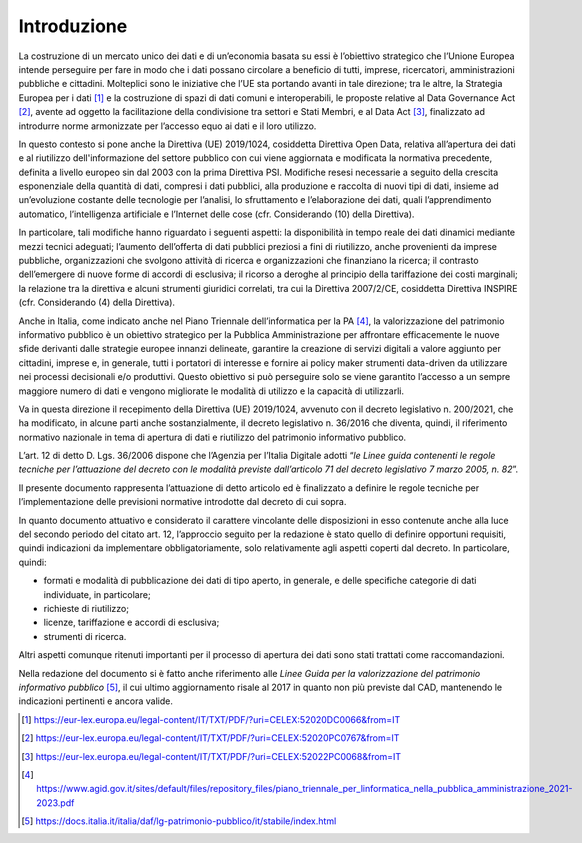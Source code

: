 Introduzione
------------

La costruzione di un mercato unico dei dati e di un’economia basata su
essi è l’obiettivo strategico che l’Unione Europea intende perseguire
per fare in modo che i dati possano circolare a beneficio di tutti,
imprese, ricercatori, amministrazioni pubbliche e cittadini. Molteplici
sono le iniziative che l’UE sta portando avanti in tale direzione; tra le altre, la
Strategia Europea per i dati [1]_ e la costruzione di spazi di dati
comuni e interoperabili, le proposte relative al Data Governance
Act [2]_, avente ad oggetto la facilitazione della condivisione tra
settori e Stati Membri, e al Data Act [3]_, finalizzato ad introdurre
norme armonizzate per l’accesso equo ai dati e il loro utilizzo.

In questo contesto si pone anche la Direttiva (UE) 2019/1024, cosiddetta
Direttiva Open Data, relativa all’apertura dei dati e al riutilizzo
dell'informazione del settore pubblico con cui viene aggiornata e
modificata la normativa precedente, definita a livello europeo sin dal
2003 con la prima Direttiva PSI. Modifiche resesi necessarie a seguito
della crescita esponenziale della quantità di dati, compresi i dati
pubblici, alla produzione e raccolta di nuovi tipi di dati, insieme ad
un’evoluzione costante delle tecnologie per l’analisi, lo sfruttamento e
l’elaborazione dei dati, quali l’apprendimento automatico,
l’intelligenza artificiale e l’Internet delle cose (cfr. Considerando
(10) della Direttiva).

In particolare, tali modifiche hanno riguardato i seguenti aspetti: la
disponibilità in tempo reale dei dati dinamici mediante mezzi tecnici
adeguati; l’aumento dell’offerta di dati pubblici preziosi a fini di
riutilizzo, anche provenienti da imprese pubbliche, organizzazioni che
svolgono attività di ricerca e organizzazioni che finanziano la ricerca;
il contrasto dell’emergere di nuove forme di accordi di esclusiva; il
ricorso a deroghe al principio della tariffazione dei costi marginali;
la relazione tra la direttiva e alcuni strumenti giuridici correlati,
tra cui la Direttiva 2007/2/CE, cosiddetta Direttiva INSPIRE (cfr.
Considerando (4) della Direttiva).

Anche in Italia, come indicato anche nel Piano Triennale
dell’informatica per la PA [4]_, la valorizzazione del patrimonio
informativo pubblico è un obiettivo strategico per la Pubblica
Amministrazione per affrontare efficacemente le nuove sfide derivanti
dalle strategie europee innanzi delineate, garantire la creazione di
servizi digitali a valore aggiunto per cittadini, imprese e, in
generale, tutti i portatori di interesse e fornire ai policy maker
strumenti data-driven da utilizzare nei processi decisionali e/o
produttivi. Questo obiettivo si può perseguire solo se viene garantito
l’accesso a un sempre maggiore numero di dati e vengono migliorate le
modalità di utilizzo e la capacità di utilizzarli.

Va in questa direzione il recepimento della Direttiva (UE) 2019/1024,
avvenuto con il decreto legislativo n. 200/2021, che ha modificato, in
alcune parti anche sostanzialmente, il decreto legislativo n. 36/2016
che diventa, quindi, il riferimento normativo nazionale in tema di
apertura di dati e riutilizzo del patrimonio informativo pubblico.

L’art. 12 di detto D. Lgs. 36/2006 dispone che l’Agenzia per l’Italia
Digitale adotti “\ *le Linee guida contenenti le regole tecniche per
l’attuazione del decreto con le modalità previste dall’articolo 71 del
decreto legislativo 7 marzo 2005, n. 82*\ ”.

Il presente documento rappresenta l’attuazione di detto articolo ed è
finalizzato a definire le regole tecniche per l’implementazione delle
previsioni normative introdotte dal decreto di cui sopra.

In quanto documento attuativo e considerato il carattere vincolante
delle disposizioni in esso contenute anche alla luce del secondo periodo
del citato art. 12, l’approccio seguito per la redazione è stato quello
di definire opportuni requisiti, quindi indicazioni da implementare
obbligatoriamente, solo relativamente agli aspetti coperti dal decreto.
In particolare, quindi:

-  formati e modalità di pubblicazione dei dati di tipo aperto, in
   generale, e delle specifiche categorie di dati individuate, in
   particolare;

-  richieste di riutilizzo;

-  licenze, tariffazione e accordi di esclusiva;

-  strumenti di ricerca.

Altri aspetti comunque ritenuti importanti per il processo di apertura
dei dati sono stati trattati come raccomandazioni.

Nella redazione del documento si è fatto anche riferimento alle *Linee
Guida per la valorizzazione del patrimonio informativo pubblico*\  [5]_,
il cui ultimo aggiornamento risale al 2017 in quanto non più previste
dal CAD, mantenendo le indicazioni pertinenti e ancora valide.

.. [1]

   https://eur-lex.europa.eu/legal-content/IT/TXT/PDF/?uri=CELEX:52020DC0066&from=IT

.. [2]

   https://eur-lex.europa.eu/legal-content/IT/TXT/PDF/?uri=CELEX:52020PC0767&from=IT

.. [3]

   https://eur-lex.europa.eu/legal-content/IT/TXT/PDF/?uri=CELEX:52022PC0068&from=IT

.. [4]

   https://www.agid.gov.it/sites/default/files/repository_files/piano_triennale_per_linformatica_nella_pubblica_amministrazione_2021-2023.pdf

.. [5]

   https://docs.italia.it/italia/daf/lg-patrimonio-pubblico/it/stabile/index.html
